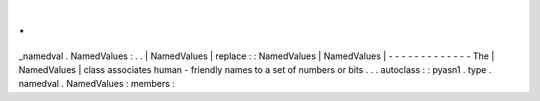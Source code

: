.
.
_namedval
.
NamedValues
:
.
.
|
NamedValues
|
replace
:
:
NamedValues
|
NamedValues
|
-
-
-
-
-
-
-
-
-
-
-
-
-
The
|
NamedValues
|
class
associates
human
-
friendly
names
to
a
set
of
numbers
or
bits
.
.
.
autoclass
:
:
pyasn1
.
type
.
namedval
.
NamedValues
:
members
:
